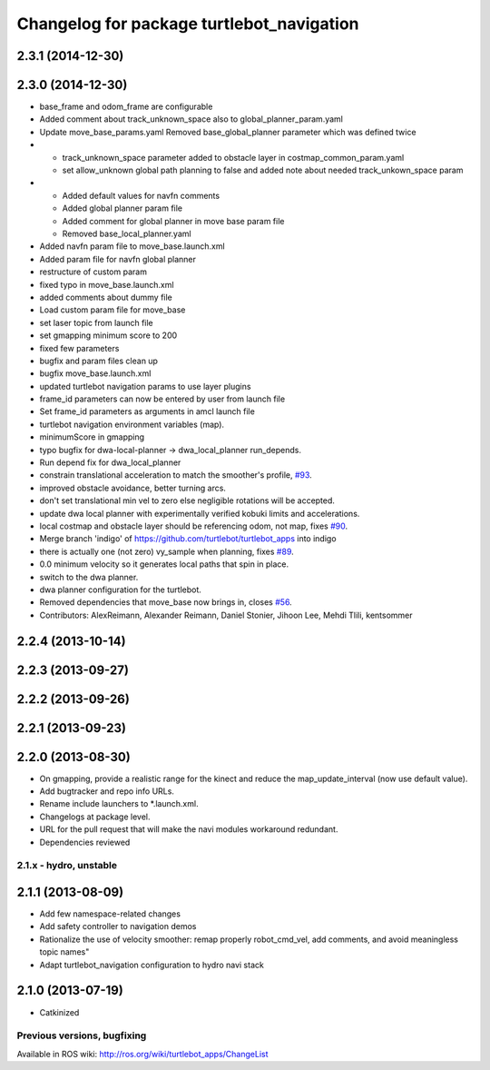 ^^^^^^^^^^^^^^^^^^^^^^^^^^^^^^^^^^^^^^^^^^
Changelog for package turtlebot_navigation
^^^^^^^^^^^^^^^^^^^^^^^^^^^^^^^^^^^^^^^^^^

2.3.1 (2014-12-30)
------------------

2.3.0 (2014-12-30)
------------------
* base_frame and odom_frame are configurable
* Added comment about track_unknown_space also to global_planner_param.yaml
* Update move_base_params.yaml
  Removed base_global_planner parameter which was defined twice
* - track_unknown_space parameter added to obstacle layer in costmap_common_param.yaml
  - set allow_unknown global path planning to false and added note about needed track_unkown_space param
* - Added default values for navfn comments
  - Added global planner param file
  - Added comment for global planner in move base param file
  - Removed base_local_planner.yaml
* Added navfn param file to move_base.launch.xml
* Added param file for navfn global planner
* restructure of custom param
* fixed typo in move_base.launch.xml
* added comments about dummy file
* Load custom param file for move_base
* set laser topic from launch file
* set gmapping  minimum score to 200
* fixed few parameters
* bugfix and param files clean up
* bugfix move_base.launch.xml
* updated turtlebot navigation params to use layer plugins
* frame_id parameters can now be entered by user from launch file
* Set frame_id parameters as arguments in amcl launch file
* turtlebot navigation environment variables (map).
* minimumScore in gmapping
* typo bugfix for dwa-local-planner -> dwa_local_planner run_depends.
* Run depend fix for dwa_local_planner
* constrain translational acceleration to match the smoother's profile, `#93 <https://github.com/turtlebot/turtlebot_apps/issues/93>`_.
* improved obstacle avoidance, better turning arcs.
* don't set translational min vel to zero else negligible rotations will be accepted.
* update dwa local planner with experimentally verified kobuki limits and accelerations.
* local costmap and obstacle layer should be referencing odom, not map, fixes `#90 <https://github.com/turtlebot/turtlebot_apps/issues/90>`_.
* Merge branch 'indigo' of https://github.com/turtlebot/turtlebot_apps into indigo
* there is actually one (not zero) vy_sample when planning, fixes `#89 <https://github.com/turtlebot/turtlebot_apps/issues/89>`_.
* 0.0 minimum velocity so it generates local paths that spin in place.
* switch to the dwa planner.
* dwa planner configuration for the turtlebot.
* Removed dependencies that move_base now brings in, closes `#56 <https://github.com/turtlebot/turtlebot_apps/issues/56>`_.
* Contributors: AlexReimann, Alexander Reimann, Daniel Stonier, Jihoon Lee, Mehdi Tlili, kentsommer

2.2.4 (2013-10-14)
------------------

2.2.3 (2013-09-27)
------------------

2.2.2 (2013-09-26)
------------------

2.2.1 (2013-09-23)
------------------

2.2.0 (2013-08-30)
------------------
* On gmapping, provide a realistic range for the kinect and reduce the map_update_interval (now use default value).
* Add bugtracker and repo info URLs.
* Rename include launchers to *.launch.xml.
* Changelogs at package level.
* URL for the pull request that will make the navi modules workaround redundant.
* Dependencies reviewed

2.1.x - hydro, unstable
=======================

2.1.1 (2013-08-09)
------------------
* Add few namespace-related changes
* Add safety controller to navigation demos
* Rationalize the use of velocity smoother: remap properly robot_cmd_vel, add comments, and avoid meaningless topic names"
* Adapt turtlebot_navigation configuration to hydro navi stack

2.1.0 (2013-07-19)
------------------
* Catkinized


Previous versions, bugfixing
============================

Available in ROS wiki: http://ros.org/wiki/turtlebot_apps/ChangeList
